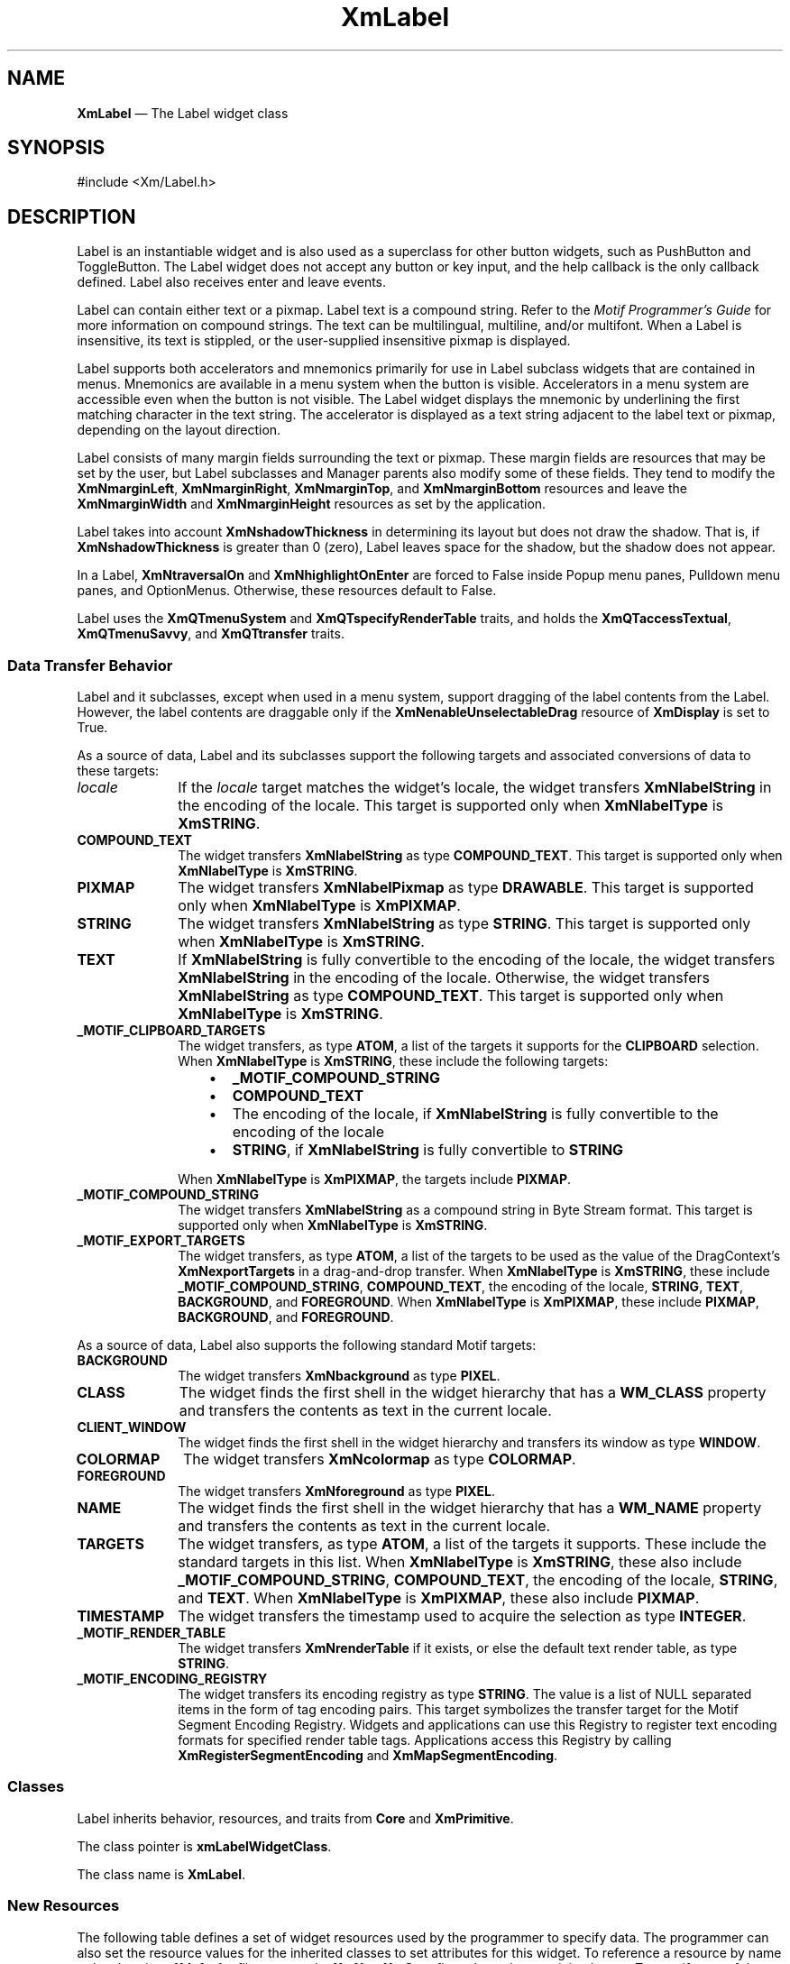 '\" t
...\" Label.sgm /main/9 1996/09/08 20:49:33 rws $
.de P!
.fl
\!!1 setgray
.fl
\\&.\"
.fl
\!!0 setgray
.fl			\" force out current output buffer
\!!save /psv exch def currentpoint translate 0 0 moveto
\!!/showpage{}def
.fl			\" prolog
.sy sed -e 's/^/!/' \\$1\" bring in postscript file
\!!psv restore
.
.de pF
.ie     \\*(f1 .ds f1 \\n(.f
.el .ie \\*(f2 .ds f2 \\n(.f
.el .ie \\*(f3 .ds f3 \\n(.f
.el .ie \\*(f4 .ds f4 \\n(.f
.el .tm ? font overflow
.ft \\$1
..
.de fP
.ie     !\\*(f4 \{\
.	ft \\*(f4
.	ds f4\"
'	br \}
.el .ie !\\*(f3 \{\
.	ft \\*(f3
.	ds f3\"
'	br \}
.el .ie !\\*(f2 \{\
.	ft \\*(f2
.	ds f2\"
'	br \}
.el .ie !\\*(f1 \{\
.	ft \\*(f1
.	ds f1\"
'	br \}
.el .tm ? font underflow
..
.ds f1\"
.ds f2\"
.ds f3\"
.ds f4\"
.ta 8n 16n 24n 32n 40n 48n 56n 64n 72n 
.TH "XmLabel" "library call"
.SH "NAME"
\fBXmLabel\fP \(em The Label widget class
.iX "XmLabel"
.iX "widget class" "Label"
.SH "SYNOPSIS"
.PP
.nf
#include <Xm/Label\&.h>
.fi
.SH "DESCRIPTION"
.PP
Label is an instantiable widget and is also used as a superclass for
other button widgets, such as PushButton and ToggleButton\&. The Label
widget does not accept any button or key input, and the help
callback is the only callback defined\&. Label also receives enter
and leave events\&.
.PP
Label can contain either text or a pixmap\&. Label text is a
compound string\&. Refer to the \fIMotif Programmer\&'s Guide\fP
for more information on compound strings\&.
The text can be multilingual,
multiline, and/or multifont\&. When a Label is insensitive, its text is
stippled, or the user-supplied insensitive pixmap is displayed\&.
.PP
Label supports both accelerators and mnemonics primarily for use in
Label subclass widgets that are contained in menus\&.
Mnemonics are available in a menu system when the button is visible\&.
Accelerators in a menu system are accessible even when the button is not
visible\&.
The Label widget displays the mnemonic by underlining the first matching
character in the text string\&.
The accelerator is displayed
as a text string adjacent to the label text or pixmap, depending on
the layout direction\&.
.PP
Label consists of many margin fields surrounding the text or pixmap\&.
These margin fields are resources that may
be set by the user, but Label subclasses and Manager parents also
modify some of these fields\&. They tend to modify the
\fBXmNmarginLeft\fP, \fBXmNmarginRight\fP, \fBXmNmarginTop\fP, and
\fBXmNmarginBottom\fP resources and leave the \fBXmNmarginWidth\fP and
\fBXmNmarginHeight\fP resources as set by the application\&.
.PP
Label takes into account \fBXmNshadowThickness\fP in determining
its layout but does not draw the shadow\&. That is, if \fBXmNshadowThickness\fP
is greater than 0 (zero), Label leaves space for the shadow, but the shadow
does not appear\&.
.PP
In a Label, \fBXmNtraversalOn\fP and \fBXmNhighlightOnEnter\fP are forced
to False inside Popup menu panes, Pulldown menu panes, and OptionMenus\&.
Otherwise, these resources default to False\&.
.PP
Label uses the \fBXmQTmenuSystem\fP and \fBXmQTspecifyRenderTable\fP
traits, and
holds the \fBXmQTaccessTextual\fP, \fBXmQTmenuSavvy\fP, and
\fBXmQTtransfer\fP traits\&.
.SS "Data Transfer Behavior"
.PP
Label and it subclasses, except when used in a menu system, support
dragging of the label contents from the Label\&.
However, the label contents are draggable only if
the \fBXmNenableUnselectableDrag\fP resource of \fBXmDisplay\fP
is set to True\&.
.PP
As a source of data, Label and its subclasses support the following
targets and associated conversions of data to these targets:
.IP "\fIlocale\fP" 10
If the \fIlocale\fP target matches the widget\&'s locale, the widget
transfers \fBXmNlabelString\fP in the encoding of the locale\&.
This target is supported only when \fBXmNlabelType\fP is \fBXmSTRING\fP\&.
.IP "\fBCOMPOUND_TEXT\fP" 10
The widget transfers \fBXmNlabelString\fP as type \fBCOMPOUND_TEXT\fP\&.
This target is supported only when \fBXmNlabelType\fP is \fBXmSTRING\fP\&.
.IP "\fBPIXMAP\fP" 10
The widget transfers \fBXmNlabelPixmap\fP as type \fBDRAWABLE\fP\&.
This target is supported only when \fBXmNlabelType\fP is \fBXmPIXMAP\fP\&.
.IP "\fBSTRING\fP" 10
The widget transfers \fBXmNlabelString\fP as type \fBSTRING\fP\&.
This target is supported only when \fBXmNlabelType\fP is \fBXmSTRING\fP\&.
.IP "\fBTEXT\fP" 10
If \fBXmNlabelString\fP is fully convertible to the encoding of the
locale, the widget transfers \fBXmNlabelString\fP in the encoding of
the locale\&.
Otherwise, the widget transfers \fBXmNlabelString\fP as type
\fBCOMPOUND_TEXT\fP\&.
This target is supported only when \fBXmNlabelType\fP is \fBXmSTRING\fP\&.
.IP "\fB_MOTIF_CLIPBOARD_TARGETS\fP" 10
The widget transfers, as type \fBATOM\fP, a list of the targets it
supports for the \fBCLIPBOARD\fP selection\&.
When \fBXmNlabelType\fP is \fBXmSTRING\fP, these include the following
targets:
.RS
.IP "   \(bu" 6
\fB_MOTIF_COMPOUND_STRING\fP
.IP "   \(bu" 6
\fBCOMPOUND_TEXT\fP
.IP "   \(bu" 6
The encoding of the locale, if \fBXmNlabelString\fP is fully convertible
to the encoding of the locale
.IP "   \(bu" 6
\fBSTRING\fP, if \fBXmNlabelString\fP is fully convertible to
\fBSTRING\fP
.RE
.IP "" 10
When \fBXmNlabelType\fP is \fBXmPIXMAP\fP, the targets include
\fBPIXMAP\fP\&.
.IP "\fB_MOTIF_COMPOUND_STRING\fP" 10
The widget transfers \fBXmNlabelString\fP as a compound string in
Byte Stream format\&.
This target is supported only when \fBXmNlabelType\fP is \fBXmSTRING\fP\&.
.IP "\fB_MOTIF_EXPORT_TARGETS\fP" 10
The widget transfers, as type \fBATOM\fP, a list of the targets to be
used as the value of the DragContext\&'s \fBXmNexportTargets\fP in a
drag-and-drop transfer\&.
When \fBXmNlabelType\fP is \fBXmSTRING\fP, these include
\fB_MOTIF_COMPOUND_STRING\fP, \fBCOMPOUND_TEXT\fP, the encoding of the
locale, \fBSTRING\fP, \fBTEXT\fP, \fBBACKGROUND\fP, and
\fBFOREGROUND\fP\&.
When \fBXmNlabelType\fP is \fBXmPIXMAP\fP, these include \fBPIXMAP\fP,
\fBBACKGROUND\fP, and \fBFOREGROUND\fP\&.
.PP
As a source of data, Label also supports the following standard Motif
targets:
.IP "\fBBACKGROUND\fP" 10
The widget transfers \fBXmNbackground\fP as type \fBPIXEL\fP\&.
.IP "\fBCLASS\fP" 10
The widget finds the first shell in the widget hierarchy that has a
\fBWM_CLASS\fP property and transfers the contents as text in the
current locale\&.
.IP "\fBCLIENT_WINDOW\fP" 10
The widget finds the first shell in the widget hierarchy and transfers
its window as type \fBWINDOW\fP\&.
.IP "\fBCOLORMAP\fP" 10
The widget transfers \fBXmNcolormap\fP as type \fBCOLORMAP\fP\&.
.IP "\fBFOREGROUND\fP" 10
The widget transfers \fBXmNforeground\fP as type \fBPIXEL\fP\&.
.IP "\fBNAME\fP" 10
The widget finds the first shell in the widget hierarchy that has a
\fBWM_NAME\fP property and transfers the contents as text in the current
locale\&.
.IP "\fBTARGETS\fP" 10
The widget transfers, as type \fBATOM\fP, a list of the targets it
supports\&.
These include the standard targets in this list\&.
When \fBXmNlabelType\fP is \fBXmSTRING\fP, these also include
\fB_MOTIF_COMPOUND_STRING\fP, \fBCOMPOUND_TEXT\fP, the encoding of the
locale, \fBSTRING\fP, and \fBTEXT\fP\&.
When \fBXmNlabelType\fP is \fBXmPIXMAP\fP, these also include
\fBPIXMAP\fP\&.
.IP "\fBTIMESTAMP\fP" 10
The widget transfers the timestamp used to acquire the selection as type
\fBINTEGER\fP\&.
.IP "\fB_MOTIF_RENDER_TABLE\fP" 10
The widget transfers \fBXmNrenderTable\fP if it exists, or else the
default text render table, as type \fBSTRING\fP\&.
.IP "\fB_MOTIF_ENCODING_REGISTRY\fP" 10
The widget transfers its encoding registry as type \fBSTRING\fP\&.
The value is a list of NULL separated items in the
form of tag encoding pairs\&.
This target symbolizes the transfer target for the
Motif Segment Encoding Registry\&.
Widgets and applications can use this Registry to register
text encoding formats for specified render table tags\&.
Applications access this Registry by calling
\fBXmRegisterSegmentEncoding\fP and \fBXmMapSegmentEncoding\fP\&.
.SS "Classes"
.PP
Label inherits behavior, resources, and traits from
\fBCore\fP and \fBXmPrimitive\fP\&.
.PP
The class pointer is \fBxmLabelWidgetClass\fP\&.
.PP
The class name is \fBXmLabel\fP\&.
.SS "New Resources"
.PP
The following table defines a set of widget resources used by the programmer
to specify data\&. The programmer can also set the resource values for the
inherited classes to set attributes for this widget\&. To reference a
resource by name or by class in a \fB\&.Xdefaults\fP file, remove the \fBXmN\fP or
\fBXmC\fP prefix and use the remaining letters\&. To specify one of the defined
values for a resource in a \fB\&.Xdefaults\fP file, remove the \fBXm\fP prefix and use
the remaining letters (in either lowercase or uppercase, but include any
underscores between words)\&.
The codes in the access column indicate if the given resource can be
set at creation time (C),
set by using \fBXtSetValues\fP (S),
retrieved by using \fBXtGetValues\fP (G),
or is not applicable (N/A)\&.
.PP
.TS
tab() box;
c s s s s
l| l| l| l| l.
\fBXmLabel Resource Set\fP
\fBName\fP\fBClass\fP\fBType\fP\fBDefault\fP\fBAccess\fP
_____
XmNacceleratorXmCAcceleratorStringNULLCSG
_____
XmNacceleratorTextXmCAcceleratorTextXmStringNULLCSG
_____
XmNalignmentXmCAlignmentunsigned chardynamicCSG
_____
XmNfontListXmCFontListXmFontListdynamicCSG
_____
XmNlabelInsensitivePixmapXmCLabelInsensitivePixmapPixmapXmUNSPECIFIED_PIXMAPCSG
_____
XmNlabelPixmapXmCLabelPixmapPixmapXmUNSPECIFIED_PIXMAPCSG
_____
XmNlabelStringXmCXmStringXmStringdynamicCSG
_____
XmNlabelTypeXmCLabelTypeunsigned charXmSTRINGCSG
_____
XmNmarginBottomXmCMarginBottomDimension0CSG
_____
XmNmarginHeightXmCMarginHeightDimension2CSG
_____
XmNmarginLeftXmCMarginLeftDimension0CSG
_____
XmNmarginRightXmCMarginRightDimension0CSG
_____
XmNmarginTopXmCMarginTopDimension0CSG
_____
XmNmarginWidthXmCMarginWidthDimension2CSG
_____
XmNmnemonicXmCMnemonicKeySymNULLCSG
_____
XmNmnemonicCharSetXmCMnemonicCharSetStringXmFONTLIST_DEFAULT_TAGCSG
_____
XmNrecomputeSizeXmCRecomputeSizeBooleanTrueCSG
_____
XmNrenderTableXmCRenderTableXmRenderTabledynamicCSG
_____
XmNstringDirectionXmCStringDirectionXmStringDirectiondynamicCSG
_____
.TE
.IP "\fBXmNaccelerator\fP" 10
Sets the accelerator on a button widget in a menu, which
activates a visible or invisible, but managed, button from the keyboard\&.
This resource is a string that describes a set of modifiers
and the key that may be used to select the button\&.
The format of this string
is identical to that used by the translations manager, with the exception
that only a single event may be specified and only \fBKeyPress\fP events are
allowed\&.
.IP "" 10
Accelerators for buttons are supported only for
PushButtons and ToggleButtons in Pulldown and Popup menu panes\&.
.IP "\fBXmNacceleratorText\fP" 10
Specifies the text displayed
for the accelerator\&.
The text is displayed
adjacent to the label string or pixmap\&. The direction of its layout depends on
the \fBXmNlayoutDirection\fP resource of the widget\&.
Accelerator text for buttons is displayed only for
PushButtons and ToggleButtons in Pulldown and Popup Menus\&.
.IP "\fBXmNalignment\fP" 10
Specifies the label alignment for text or pixmap\&.
.RS
.IP "\fBXmALIGNMENT_BEGINNING\fP (left alignment)" 10
Causes the left sides of
the lines of text to be vertically aligned with the
left edge of the widget window\&. For a pixmap, its left side is vertically
aligned with the left edge of the widget window\&.
.IP "\fBXmALIGNMENT_CENTER\fP (center alignment)" 10
Causes the centers of the lines of text to be vertically aligned
in the center of the widget window\&. For a pixmap, its center is vertically aligned with the
center of the widget window\&.
.IP "\fBXmALIGNMENT_END\fP (right alignment)" 10
Causes the right sides of the
lines of text to be vertically aligned with the
right edge of the widget window\&. For a pixmap, its right side is vertically
aligned with the right edge of the widget window\&.
.RE
.IP "" 10
The preceding descriptions for text are correct when
\fBXmNlayoutDirection\fP is \fBXmLEFT_TO_RIGHT\fP\&. When that resource
is \fBXmRIGHT_TO_LEFT\fP, the descriptions for
\fBXmALIGNMENT_BEGINNING\fP and \fBXmALIGNMENT_END\fP are switched\&.
.IP "" 10
If the parent is a RowColumn whose \fBXmNisAligned\fP resource is True,
\fBXmNalignment\fP is forced to the same value as the RowColumn\&'s
\fBXmNentryAlignment\fP if the RowColumn\&'s \fBXmNrowColumnType\fP is
\fBXmWORK_AREA\fP or if the widget is a subclass of XmLabel\&.
Otherwise, the default is \fBXmALIGNMENT_CENTER\fP\&.
.IP "\fBXmNfontList\fP" 10
Specifies the font of the text used in the widget\&. \fBXmNfontList\fP
is obsolete and exists for compatibility with previous releases\&. You
should now use \fBXmNrenderTable\fP instead of \fBXmNfontList\fP\&. If
both are specified, the render table will take precedence\&. If
\fBXmNfontList\fP is NULL at initialization, Label searches its parent
hierarchy for an ancestor that is a subclass of the XmBulletinBoard,
VendorShell, or XmMenuShell widget class\&. If such an ancestor is
found, Label initializes \fBXmNfontList\fP to the
\fBXmNlabelFontList\fP of the ancestor widget\&. Similarly, button
subclasses of Label initialize \fBXmNfontList\fP to the
\fBXmNbuttonFontList\fP of the ancestor widget\&. (Currently, all
subclasses of Label are button subclasses\&.) If no such ancestor is
found, the default is implementation dependent\&. Refer to
\fBXmFontList\fP(3) for more information on the creation and
structure of a font list\&.
.IP "\fBXmNlabelInsensitivePixmap\fP" 10
Specifies a pixmap used as the button face if \fBXmNlabelType\fP is
\fBXmPIXMAP\fP and the button is insensitive\&.
The default value, \fBXmUNSPECIFIED_PIXMAP\fP, displays an empty label\&.
.IP "\fBXmNlabelPixmap\fP" 10
Specifies the pixmap when \fBXmNlabelType\fP is
\fBXmPIXMAP\fP\&.
The default value, \fBXmUNSPECIFIED_PIXMAP\fP, displays an empty label\&.
.IP "\fBXmNlabelString\fP" 10
Specifies the compound string when \fBXmNlabelType\fP is
\fBXmSTRING\fP\&.
If this value is NULL, it is initialized by converting the name
of the widget to a compound string\&.
Refer to \fBXmString\fP(3)
for more information on the
creation and structure of compound strings\&.
.IP "\fBXmNlabelType\fP" 10
Specifies the label type\&.
.RS
.IP "\fBXmSTRING\fP" 10
Displays text using \fBXmNlabelString\fP\&.
.IP "\fBXmPIXMAP\fP" 10
Displays pixmap using \fBXmNlabelPixmap\fP or
\fBXmNlabelInsensitivePixmap\fP\&.
.RE
.IP "\fBXmNmarginBottom\fP" 10
Specifies the amount of spacing between the bottom of the label text
and the top of the bottom margin specified by \fBXmNmarginHeight\fP\&.
This may be modified by Label\&'s
subclasses\&. For example, CascadeButton may increase this field to make
room for the cascade pixmap\&.
.IP "\fBXmNmarginHeight\fP" 10
Specifies an equal amount of spacing above the margin
defined by \fBXmNmarginTop\fP and below the margin defined by
\fBXmNmarginBottom\fP\&. \fBXmNmarginHeight\fP specifies the amount
of spacing between the top edge of the margin set by \fBXmNmarginTop\fP
and the bottom edge of the top shadow, and the amount of spacing between
the bottom edge of the margin specified by \fBXmNmarginBottom\fP and the
top edge of the bottom shadow\&.
.IP "\fBXmNmarginLeft\fP" 10
Specifies the amount of spacing between the left edge of the label text
and the right side of the left margin (specified by \fBXmNmarginWidth\fP)\&.
This may be modified by Label\&'s
subclasses\&. For example, ToggleButton may increase this field to make room
for the toggle indicator and for spacing between the indicator and label\&.
Whether this actually applies to the left or right side of the label
depends on the value of
the \fBXmNlayoutDirection\fP resource\&.
.IP "\fBXmNmarginRight\fP" 10
Specifies the amount of spacing between the right edge of the label text
and the left side of the right margin (specified by \fBXmNmarginWidth\fP)\&.
This may be modified by Label\&'s
subclasses\&. For example, CascadeButton may increase this field to make room
for the cascade pixmap\&.
Whether this actually applies to the left or right side of the label
depends on the value of
the \fBXmNlayoutDirection\fP resource\&.
.IP "\fBXmNmarginTop\fP" 10
Specifies the amount of spacing between the top of the label text and
the bottom of the top margin specified by \fBXmNmarginHeight\fP\&.
This may be modified by Label\&'s subclasses\&. For example, CascadeButton
may increase this field to make room for the cascade pixmap\&.
.IP "\fBXmNmarginWidth\fP" 10
Specifies an equal amount of spacing to the left of the margin defined
by \fBXmNmarginLeft\fP and to the right of the margin defined by
\fBXmNmarginRight\fP\&. \fBXmNmarginWidth\fP specifies the amount
of spacing between the left edge of the margin set by \fBXmNmarginLeft\fP
and the right edge of the left shadow, and the amount of spacing between
the right edge of the margin specified by \fBXmNmarginRight\fP and the
left edge of the right shadow\&.
.IP "\fBXmNmnemonic\fP" 10
Provides the user with an alternate means of activating a button\&.
A button in a MenuBar, a Popup menu pane, or a Pulldown
menu pane can have a mnemonic\&.
.IP "" 10
This resource contains a keysym as listed in the X11 keysym table\&.
The first character in the label string that exactly matches
the mnemonic in the character set specified in
\fBXmNmnemonicCharSet\fP
is underlined when the button is displayed\&.
.IP "" 10
When a mnemonic has been specified, the user activates the button by
pressing the mnemonic key while the button is visible\&.
If the button is a CascadeButton in a MenuBar and the MenuBar does not
have the focus, the user must use the \fBMAlt\fP modifier while
pressing the mnemonic\&.
The user can activate the button by pressing either the shifted or the
unshifted mnemonic key\&.
.IP "\fBXmNmnemonicCharSet\fP" 10
Specifies the character set of the mnemonic for the label\&.
The default is \fBXmFONTLIST_DEFAULT_TAG\fP\&.
.IP "\fBXmNrecomputeSize\fP" 10
Specifies a Boolean value that indicates whether the widget
shrinks or expands to accommodate its contents (label string or
pixmap) as a result of an \fBXtSetValues\fP resource value that
would change the size of the widget\&. If True, the widget shrinks
or expands to exactly fit the label string or pixmap\&.
If False, the widget never attempts to change size on its own\&.
.IP "\fBXmNrenderTable\fP" 10
Specifies the render table associated with the \fBlabelString\fP\&. If
this value is NULL at initialization, Label searches its parent
hierarchy for an ancestor that holds the \fBXmQTspecifyRenderTable\fP trait\&.
If such an ancestor is
found, Label initializes \fBXmNrenderTable\fP to the
\fBXmLABEL_RENDER_TABLE\fP value of the ancestor widget\&. Similarly, button
subclasses of Label initialize \fBXmNrenderTable\fP to the
\fBXmBUTTON_RENDER_TABLE\fP value of the ancestor widget\&. (Note that all
current subclasses of Label are button subclasses\&.) If no such
ancestor is found, the default is implementation dependent\&. If a font
list and a render table are both sepcified, the render table will take
precedence\&. Refer to \fBXmRenderTable\fP(3) for more information on
the creation and structure of a render table\&.
.IP "\fBXmNstringDirection\fP" 10
Is a synthetic resource for setting \fBXmNlayoutDirection\fP\&.
The values for this resource are \fBXmSTRING_DIRECTION_L_TO_R\fP and
\fBXmSTRING_DIRECTION_R_TO_L\fP\&. Refer to the
\fBXmNlayoutDirection\fP resource description\&. The
\fBXmNstringDirection\fP resource is obsoleted by
\fBXmNlayoutDirection\fP, but is kept here for backward compatibility\&.
.SS "Inherited Resources"
.PP
Label inherits behavior and resources from the following
superclasses\&. For a complete description of each resource, refer to the
reference page for that superclass\&.
.PP
.TS
tab() box;
c s s s s
l| l| l| l| l.
\fBXmPrimitive Resource Set\fP
\fBName\fP\fBClass\fP\fBType\fP\fBDefault\fP\fBAccess\fP
_____
XmNbottomShadowColorXmCBottomShadowColorPixeldynamicCSG
_____
XmNbottomShadowPixmapXmCBottomShadowPixmapPixmapXmUNSPECIFIED_PIXMAPCSG
_____
XmNconvertCallbackXmCCallbackXtCallbackListNULLC
_____
XmNforegroundXmCForegroundPixeldynamicCSG
_____
XmNhelpCallbackXmCCallbackXtCallbackListNULLC
_____
XmNhighlightColorXmCHighlightColorPixeldynamicCSG
_____
XmNhighlightOnEnterXmCHighlightOnEnterBooleanFalseCSG
_____
XmNhighlightPixmapXmCHighlightPixmapPixmapdynamicCSG
_____
XmNhighlightThicknessXmCHighlightThicknessDimension0CSG
_____
XmNlayoutDirectionXmCLayoutDirectionXmDirectiondynamicCG
_____
XmNnavigationTypeXmCNavigationTypeXmNavigationTypeXmNONECSG
_____
XmNpopupHandlerCallbackXmCCallbackXtCallbackListNULLC
_____
XmNshadowThicknessXmCShadowThicknessDimension0CSG
_____
XmNtopShadowColorXmCTopShadowColorPixeldynamicCSG
_____
XmNtopShadowPixmapXmCTopShadowPixmapPixmapdynamicCSG
_____
XmNtraversalOnXmCTraversalOnBooleanFalseCSG
_____
XmNunitTypeXmCUnitTypeunsigned chardynamicCSG
_____
XmNuserDataXmCUserDataXtPointerNULLCSG
_____
.TE
.PP
.TS
tab() box;
c s s s s
l| l| l| l| l.
\fBCore Resource Set\fP
\fBName\fP\fBClass\fP\fBType\fP\fBDefault\fP\fBAccess\fP
_____
XmNacceleratorsXmCAcceleratorsXtAcceleratorsdynamicCSG
_____
XmNancestorSensitiveXmCSensitiveBooleandynamicG
_____
XmNbackgroundXmCBackgroundPixeldynamicCSG
_____
XmNbackgroundPixmapXmCPixmapPixmapXmUNSPECIFIED_PIXMAPCSG
_____
XmNborderColorXmCBorderColorPixelXtDefaultForegroundCSG
_____
XmNborderPixmapXmCPixmapPixmapXmUNSPECIFIED_PIXMAPCSG
_____
XmNborderWidthXmCBorderWidthDimension0CSG
_____
XmNcolormapXmCColormapColormapdynamicCG
_____
XmNdepthXmCDepthintdynamicCG
_____
XmNdestroyCallbackXmCCallbackXtCallbackListNULLC
_____
XmNheightXmCHeightDimensiondynamicCSG
_____
XmNinitialResourcesPersistentXmCInitialResourcesPersistentBooleanTrueC
_____
XmNmappedWhenManagedXmCMappedWhenManagedBooleanTrueCSG
_____
XmNscreenXmCScreenScreen *dynamicCG
_____
XmNsensitiveXmCSensitiveBooleanTrueCSG
_____
XmNtranslationsXmCTranslationsXtTranslationsdynamicCSG
_____
XmNwidthXmCWidthDimensiondynamicCSG
_____
XmNxXmCPositionPosition0CSG
_____
XmNyXmCPositionPosition0CSG
_____
.TE
.SS "Translations"
.PP
XmLabel includes translations from Primitive\&.
The XmLabel translations are described in the following list\&.
.PP
The following key names are listed in the
X standard key event translation table syntax\&.
This format is the one used by Motif to
specify the widget actions corresponding to a given key\&.
A brief overview of the format is provided under
\fBVirtualBindings\fP(3)\&.
For a complete description of the format, please refer to the
X Toolkit Instrinsics Documentation\&.
.IP "\fB<Btn2Down>\fP:" 10
ProcessDrag()
.IP "\fB:\fP\fB<Key>\fP\fB<osfHelp>\fP:" 10
Help()
.PP
The translations used by subclasses of XmLabel for menu
traversal are described in the following list\&.
.IP "\fB:\fP\fB<Key>\fP\fB<osfCancel>\fP:" 10
MenuEscape()
.IP "\fB:\fP\fB<Key>\fP\fB<osfLeft>\fP:" 10
MenuTraverseLeft()
.IP "\fB:\fP\fB<Key>\fP\fB<osfRight>\fP:" 10
MenuTraverseRight()
.IP "\fB:\fP\fB<Key>\fP\fB<osfUp>\fP:" 10
MenuTraverseUp()
.IP "\fB:\fP\fB<Key>\fP\fB<osfDown>\fP:" 10
MenuTraverseDown()
.SS "Action Routines"
.PP
The \fBXmLabel\fP action routines are
.IP "Help():" 10
In a Popup or Pulldown MenuPane, unposts all menus in the menu hierarchy
and, when the shell\&'s keyboard focus policy is \fBXmEXPLICIT\fP,
restores keyboard focus to the widget that had the focus before the
menu system was entered\&.
Calls the callbacks for \fBXmNhelpCallback\fP if any exist\&.
If there are no help
callbacks for this widget, this action calls the help callbacks
for the nearest ancestor that has them\&.
.IP "MenuEscape():" 10
In a MenuBar, disarms the CascadeButton and the menu and, when the
shell\&'s keyboard focus policy is \fBXmEXPLICIT\fP, restores keyboard
focus to the widget that had the focus before the menu was entered\&.
.IP "" 10
In a top-level Pulldown MenuPane from a MenuBar, unposts the menu,
disarms the MenuBar CascadeButton and the MenuBar, and, when the shell\&'s
keyboard focus policy is \fBXmEXPLICIT\fP, restores keyboard focus to
the widget that had the focus before the MenuBar was entered\&.
In other Pulldown MenuPanes, unposts the menu and moves the focus
to its CascadeButton\&.
.IP "" 10
In a Popup MenuPane, unposts the menu and, when the shell\&'s keyboard
focus policy is \fBXmEXPLICIT\fP, restores keyboard focus to the widget
from which the menu was posted\&.
.IP "MenuTraverseDown():" 10
If the current menu item has a submenu and is in a MenuBar, then this
action posts the submenu, disarms the current menu item, and arms
the submenu\&'s first traversable menu item\&.
.IP "" 10
If the current menu item is in a MenuPane, then this action disarms the
current menu item and arms the item below it\&. This action wraps within the
MenuPane\&. The direction of the wrapping depends on the
\fBXmNlayoutDirection\fP resource\&.
.IP "MenuTraverseLeft():" 10
When the current menu item is in a MenuBar, then this action disarms the
current item and arms the MenuBar item to the left\&.
This action wraps within the MenuBar\&.
.IP "" 10
In MenuPanes, if the current menu item is not at the left edge of a MenuPane,
this action disarms the current item and arms the item to its left\&.
If the current menu item is at the left edge of a submenu attached to a
MenuBar item, then this action unposts the submenu and traverses to the
MenuBar item to the left, wrapping if necessary\&. If that MenuBar item
has a submenu, it posts the submenu and arms the first traversable
item in the submenu\&.
If the current menu item is at the left edge of a submenu not directly
attached to a MenuBar item, then this action unposts the current submenu only\&.
.IP "" 10
In Popup or Torn-off MenuPanes, when the current menu item is at the
left edge, this action wraps within the MenuPane\&. If the current menu
item is at the left edge of the MenuPane and not in the top row, this
action wraps to the rightmost menu item in the row above\&. If the current
menu item is in the upper, leftmost corner, this action wraps
to the tear-off control, if present, or else it wraps to the bottom,
rightmost menu item in the MenuPane\&.
The preceding description applies when the \fBXmNlayoutDirection\fP horizontal
direction is \fBXmLEFT_TO_RIGHT\fP\&. If the \fBXmNlayoutDirection\fP horizontal
direction is \fBXmRIGHT_TO_LEFT\fP, then the following applies\&.
.IP "" 10
If the current menu item is in a MenuBar, then this action disarms the
current item and arms the MenuBar item to the left\&.
This action wraps within the MenuBar\&.
.IP "" 10
In MenuPanes, if the current menu item is a CascadeButton, then this
action posts its associated submenu\&.
If the current menu item is not a CascadeButton and is not at the left
edge of a MenuPane, this action disarms the current item and arms the
item to its left, wrapping if necessary\&.
If the current menu item is not a CascadeButton and is at the left edge of a
submenu that is a descendent of a MenuBar, then this action unposts all
submenus and traverses to the MenuBar item to the left\&.
If that MenuBar item has a submenu, it posts the submenu and arms
the submenu\&'s first traversable item\&.
.IP "" 10
In Popup or Torn-off menus, if the current menu item is not a
CascadeButton and is at the left edge of a row (except the
bottom row), this action wraps to the rightmost menu item in the
row below\&. If the current menu item is not a CascadeButton and
is in the bottom, leftmost corner of a Popup or Pulldown MenuPane, this
action wraps to the tear-off control, if present, or else it wraps to
the top, rightmost menu item of the MenuPane\&.
.IP "MenuTraverseRight():" 10
If the current menu item is in a MenuBar, then this action disarms the
current item and arms the MenuBar item to the right\&.
This action wraps within the MenuBar\&.
.IP "" 10
In MenuPanes, if the current menu item is a CascadeButton, then this
action posts its associated submenu\&.
If the current menu item is not a CascadeButton and is not at the right
edge of a MenuPane, this action disarms the current item and arms the
item to its right, wrapping if necessary\&.
If the current menu item is not a CascadeButton and is at the right edge of a
submenu that is a descendent of a MenuBar, then this action unposts all
submenus and traverses to the MenuBar item to the right\&.
If that MenuBar item has a submenu, it posts the submenu and arms
the submenu\&'s first traversable item\&.
.IP "" 10
In Popup or Torn-off menus, if the current menu item is not a
CascadeButton and is at the right edge of a row (except the
bottom row), this action wraps to the leftmost menu item in the
row below\&. If the current menu item is not a CascadeButton and
is in the bottom, rightmost corner of a Popup or Pulldown MenuPane, this
action wraps to the tear-off control, if present, or else it wraps to
the top, leftmost menu item of the MenuPane\&.
The preceding description applies when the \fBXmNlayoutDirection\fP horizontal
direction is \fBXmLEFT_TO_RIGHT\fP\&. If the \fBXmNlayoutDirection\fP horizontal
direction is \fBXmRIGHT_TO_LEFT\fP, then the following applies\&.
When the current menu item is in a MenuBar, then this action disarms the
current item and arms the MenuBar item to the left\&.
This action wraps within the MenuBar\&.
.IP "" 10
In MenuPanes, if the current menu item is not at the right edge of a MenuPane,
this action disarms the current item and arms the item to its right\&.
If the current menu item is at the right edge of a submenu attached to a
MenuBar item, then this action unposts the submenu and traverses to the
MenuBar item to the right, wrapping if necessary\&. If that MenuBar item
has a submenu, it posts the submenu and arms the first traversable
item in the submenu\&.
If the current menu item is at the right edge of a submenu not directly
attached to a MenuBar item, then this action unposts the current submenu only\&.
.IP "" 10
In Popup or Torn-off MenuPanes, when the current menu item is at the
right edge, this action wraps within the MenuPane\&. If the current menu
item is at the right edge of the MenuPane and not in the top row, this
action wraps to the leftmost menu item in the row above\&. If the current
menu item is in the upper, rightmost corner, this action wraps
to the tear-off control, if present, or else it wraps to the bottom,
leftmost menu item in the MenuPane\&.
.IP "MenuTraverseUp():" 10
When the current menu item is in a MenuPane, then
this action disarms the current menu item and arms the item above it\&.
This action wraps within the MenuPane\&. The direction of the wrapping
depends on the \fBXmNlayoutDirection\fP resource\&.
.IP "ProcessDrag():" 10
Drags the contents of a Label, identified when \fBBTransfer\fP is
pressed\&.
This action sets the \fBXmNconvertProc\fP of the DragContext to a
function that calls the \fBXmNconvertCallback\fP procedures, possibly
multiple times, for the \fB_MOTIF_DROP\fP selection\&.
This action is undefined for Labels used in a menu system\&.
.SS "Virtual Bindings"
.PP
The bindings for virtual keys are vendor specific\&.
For information about bindings for virtual buttons and keys, see
\fBVirtualBindings\fP(3)\&.
.SH "RELATED"
.PP
\fBCore\fP(3), \fBXmCreateLabel\fP(3),
\fBXmFontListAppendEntry\fP(3),
\fBXmStringCreate\fP(3),
\fBXmStringCreateLtoR\fP(3),
and \fBXmPrimitive\fP(3)\&.
...\" created by instant / docbook-to-man, Sun 22 Dec 1996, 20:25
